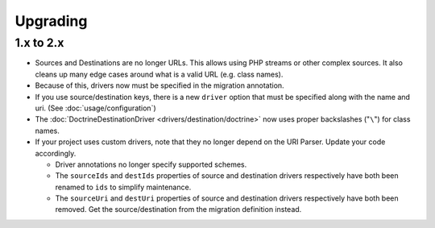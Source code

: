 Upgrading
=========

1.x to 2.x
----------

*  Sources and Destinations are no longer URLs. This allows using PHP
   streams or other complex sources. It also cleans up many edge cases
   around what is a valid URL (e.g. class names).
*  Because of this, drivers now must be specified in the migration
   annotation.
*  If you use source/destination keys, there is a new ``driver`` option
   that must be specified along with the name and uri. (See :doc:`usage/configuration`)
*  The :doc:`DoctrineDestinationDriver <drivers/destination/doctrine>` now
   uses proper backslashes ("``\``") for class names.
*  If your project uses custom drivers, note that they no longer depend
   on the URI Parser. Update your code accordingly.

   *  Driver annotations no longer specify supported schemes.
   *  The ``sourceIds`` and ``destIds`` properties of source and
      destination drivers respectively have both been renamed to ``ids``
      to simplify maintenance.
   *  The ``sourceUri`` and ``destUri`` properties of source and
      destination drivers respectively have both been removed. Get the
      source/destination from the migration definition instead.

